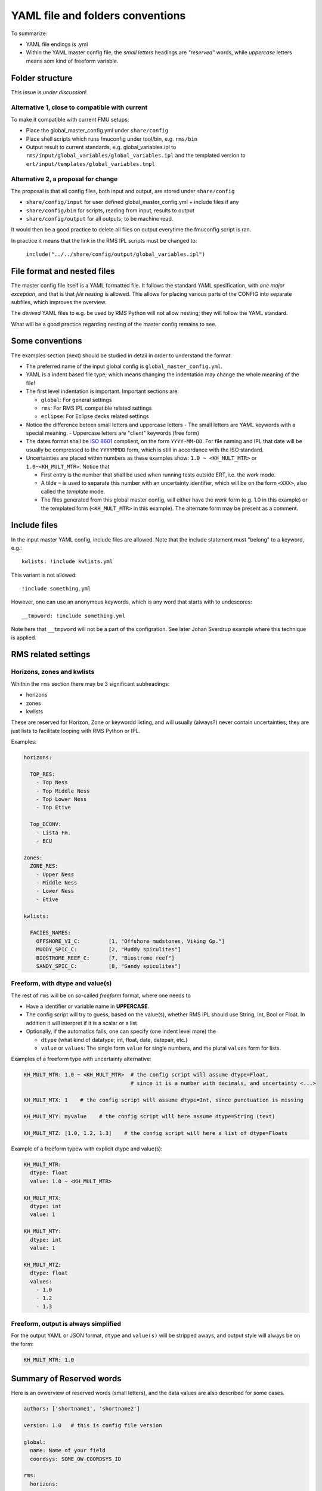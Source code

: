 ==================================
YAML file and folders conventions
==================================

To summarize:

* YAML file endings is .yml

* Within the YAML master config file, the *small letters* headings are *"reserved"* words, while
  *uppercase* letters means som kind of freeform variable.


Folder structure
----------------

This issue is *under discussion*!

Alternative 1, close to compatible with current
~~~~~~~~~~~~~~~~~~~~~~~~~~~~~~~~~~~~~~~~~~~~~~~

To make it compatible with current FMU setups:

* Place the global_master_config.yml under ``share/config``

* Place shell scripts which runs fmuconfig under tool/bin, e.g. ``rms/bin``

* Output result to current standards, e.g. global_variables.ipl to
  ``rms/input/global_variables/global_variables.ipl`` and
  the templated version to ``ert/input/templates/global_variables.tmpl``


Alternative 2, a proposal for change
~~~~~~~~~~~~~~~~~~~~~~~~~~~~~~~~~~~~

The proposal is that all config files, both input and output,
are stored under ``share/config``

* ``share/config/input`` for user defined global_master_config.yml + include files if any
* ``share/config/bin`` for scripts, reading from input, results to output
* ``share/config/output`` for all outputs; to be machine read.

It would then be a good practice to delete all files on output everytime the
fmuconfig script is ran.

In practice it means that the link in the RMS IPL scripts must be changed to:

  ``include("../../share/config/output/global_variables.ipl")``


File format and nested files
----------------------------

The master config file itself is a YAML formatted file. It follows the standard
YAML spesification, with *one major exception*, and that is that
*file nesting* is allowed. This allows for placing various parts of
the CONFIG into separate subfiles, which improves the overview.

The *derived* YAML files to e.g. be used by RMS Python will not allow nesting;
they will follow the YAML standard.

What will be a good practice regarding nesting of the master config remains to see.

Some conventions
----------------

The examples section (next) should be studied in detail in order to
understand the format.

* The preferred name of the input global config is ``global_master_config.yml``.

* YAML is a indent based file type; which means changing the indentation
  may change the whole meaning of the file!

* The first level indentation is important. Important sections are:

  - ``global``: For general settings
  - ``rms``: For RMS IPL compatible related settings
  - ``eclipse``: For Eclipse decks related settings

* Notice the difference beteen small letters and uppercase letters
  - The small letters are YAML keywords with a special meaning.
  - Uppercase letters are "client" keywords (free form)

* The dates format shall be `ISO 8601`_ complient, on the form ``YYYY-MM-DD``.
  For file naming and IPL that date will be usually be compressed to
  the ``YYYYMMDD`` form, which is still in accordance with the ISO standard.

* Uncertainties are placed within numbers as these examples show:
  ``1.0 ~ <KH_MULT_MTR>`` or ``1.0~<KH_MULT_MTR>``. Notice that

  - First entry is the number that shall be used when running tests outside ERT,
    i.e. the *work* mode.
  - A tilde ``~`` is used to separate this number with an uncertainty identifier,
    which will be on the form ``<XXX>``, also called the *template* mode.
  - The files generated from this global master config, will either have the
    *work* form (e.g. 1.0 in this example) or the templated form (``<KH_MULT_MTR>``
    in this example). The alternate form may be present as a comment.

Include files
-------------

In the input master YAML config, include files are allowed. Note that the include
statement must "belong" to a keyword, e.g.::

  kwlists: !include kwlists.yml

This variant is not allowed::

  !include something.yml

However, one can use an anonymous keywords, which is any word that starts with to undescores::

  __tmpword: !include something.yml


Note here that ``__tmpword`` will not be a part of the configration. See later Johan Sverdrup
example where this technique is applied.



RMS related settings
--------------------

Horizons, zones and kwlists
~~~~~~~~~~~~~~~~~~~~~~~~~~~

Whithin the ``rms`` section there may be 3 significant subheadings:

* horizons
* zones
* kwlists

These are  reserved for Horizon, Zone or keywordd listing, and will usually (always?) never
contain uncertainties; they are just lists to facilitate looping with RMS
Python or IPL.

Examples:

.. code-block:: yaml

   horizons:

     TOP_RES:
       - Top Ness
       - Top Middle Ness
       - Top Lower Ness
       - Top Etive

     Top_DCONV:
       - Lista Fm.
       - BCU

   zones:
     ZONE_RES:
       - Upper Ness
       - Middle Ness
       - Lower Ness
       - Etive

   kwlists:

     FACIES_NAMES:
       OFFSHORE_VI_C:         [1, "Offshore mudstones, Viking Gp."]
       MUDDY_SPIC_C:          [2, "Muddy spiculites"]
       BIOSTROME_REEF_C:      [7, "Biostrome reef"]
       SANDY_SPIC_C:          [8, "Sandy spiculites"]



Freeform, with dtype and value(s)
~~~~~~~~~~~~~~~~~~~~~~~~~~~~~~~~~

The rest of ``rms`` will be on so-called *freeform* format, where one needs to

* Have a identifier or variable name in **UPPERCASE**.
* The config script will try to guess, based on the value(s), whether RMS IPL should
  use String, Int, Bool or Float. In addition it will interpret if it is a scalar or a list
* Optionally, if the automatics fails, one can specify (one indent level more) the

  - ``dtype`` (what kind of datatype; int, float, date, datepair, etc.)
  - ``value`` or ``values``: The single form ``value`` for single numbers, and the
    plural ``values`` form for lists.

Examples of a freeform type with uncertainty alternative:

.. code-block:: yaml

  KH_MULT_MTR: 1.0 ~ <KH_MULT_MTR>  # the config script will assume dtype=Float,
                                    # since it is a number with decimals, and uncertainty <...>

  KH_MULT_MTX: 1    # the config script will assume dtype=Int, since punctuation is missing

  KH_MULT_MTY: myvalue    # the config script will here assume dtype=String (text)

  KH_MULT_MTZ: [1.0, 1.2, 1.3]    # the config script will here a list of dtype=Floats


Example of a freeform typew with explicit dtype and value(s):

.. code-block:: yaml

  KH_MULT_MTR:
    dtype: float
    value: 1.0 ~ <KH_MULT_MTR>

  KH_MULT_MTX:
    dtype: int
    value: 1

  KH_MULT_MTY:
    dtype: int
    value: 1

  KH_MULT_MTZ:
    dtype: float
    values:
      - 1.0
      - 1.2
      - 1.3


Freeform, output is always simplified
~~~~~~~~~~~~~~~~~~~~~~~~~~~~~~~~~~~~~

For the output YAML or JSON format, ``dtype`` and ``value(s)`` will be stripped aways, and
output style will always be on the form:

.. code-block:: yaml

  KH_MULT_MTR: 1.0



Summary of Reserved words
--------------------------

Here is an ovwerview of reserved words (small letters), and the data values are also described
for some cases.

.. code-block:: yaml

   authors: ['shortname1', 'shortname2']

   version: 1.0   # this is config file version

   global:
     name: Name of your field
     coordsys: SOME_OW_COORDSYS_ID

   rms:
     horizons:
     zones:
     kwlists:

     ANYVARIABLE:
       dtype:  ... float/int/string/date/datepair
       value: a_scalar
       values: [...list...]

   eclipse:

Changes may occur!

.. _ISO 8601: https://en.wikipedia.org/wiki/ISO_8601
